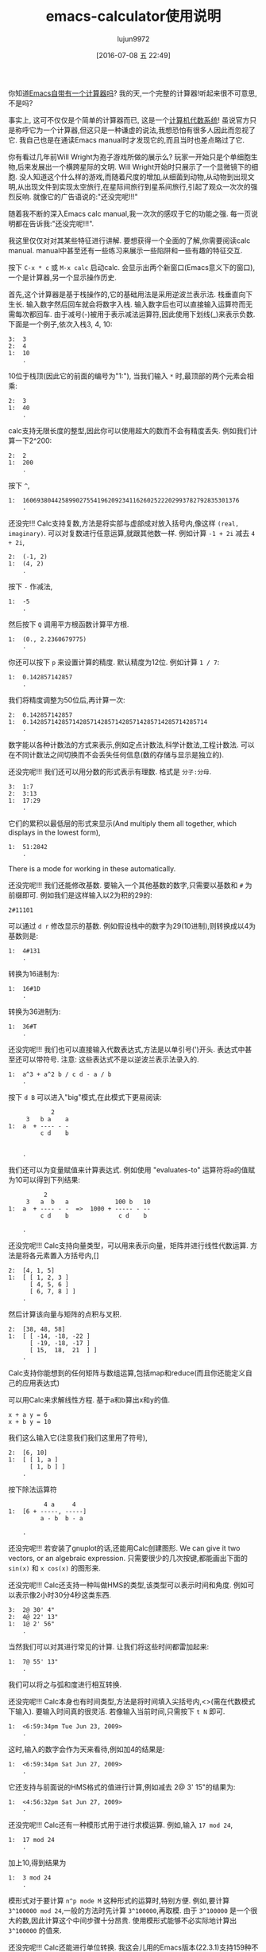 #+TITLE: emacs-calculator使用说明
#+URL: http://nullprogram.com/blog/2009/06/23/                                                              
#+AUTHOR: lujun9972
#+CATEGORY: calc
#+DATE: [2016-07-08 五 22:49]
#+OPTIONS: ^:{}

你知道[[http://www.gnu.org/software/emacs/calc.html][Emacs自带有一个计算器吗]]? 我的天,一个完整的计算器!听起来很不可意思,不是吗?

事实上, 这可不仅仅是个简单的计算器而已, 这是一个[[http://en.wikipedia.org/wiki/Computer_algebra_system][计算机代数系统]]! 虽说官方只是称呼它为一个计算器,但这只是一种谦虚的说法,我想恐怕有很多人因此而忽视了它. 
我自己也是在通读Emacs manual时才发现它的,而且当时也差点略过了它.

你有看过几年前Will Wright为孢子游戏所做的展示么? 玩家一开始只是个单细胞生物,后来发展出一个横跨星际的文明. 
Will Wright开始时只展示了一个显微镜下的细胞. 没人知道这个什么样的游戏,而随着尺度的增加,从细菌到动物,从动物到出现文明,从出现文件到实现太空旅行,在星际间旅行到星系间旅行,引起了观众一次次的强烈反响.
就像它的广告语说的:"还没完呢!!!"

随着我不断的深入Emacs calc manual,我一次次的感叹于它的功能之强. 每一页说明都在告诉我:"还没完呢!!!".

我这里仅仅对对其某些特征进行讲解. 要想获得一个全面的了解,你需要阅读calc manual. manual中甚至还有一些练习来展示一些陷阱和一些有趣的特征交互.

按下 =C-x * c= 或 =M-x calc= 启动calc. 会显示出两个新窗口(Emacs意义下的窗口),一个是计算器,另一个显示操作历史.

首先,这个计算器是基于栈操作的,它的基础用法是采用逆波兰表示法. 栈垂直向下生长. 输入数字然后回车就会将数字入栈. 输入数字后也可以直接输入运算符而无需每次都回车.
由于减号(-)被用于表示减法运算符,因此使用下划线(_)来表示负数. 下面是一个例子,依次入栈3, 4, 10:

#+BEGIN_EXAMPLE
  3:  3
  2:  4
  1:  10
      .
#+END_EXAMPLE

10位于栈顶(因此它的前面的编号为"1:"), 当我们输入 =*= 时,最顶部的两个元素会相乘:

#+BEGIN_EXAMPLE
  2:  3
  1:  40
      .
#+END_EXAMPLE

calc支持无限长度的整型,因此你可以使用超大的数而不会有精度丢失. 例如我们计算一下2^200:

#+BEGIN_EXAMPLE
  2:  2
  1:  200
      .
#+END_EXAMPLE

按下 =^=,

#+BEGIN_EXAMPLE
  1:  1606938044258990275541962092341162602522202993782792835301376
      .
#+END_EXAMPLE

还没完!!! Calc支持复数,方法是将实部与虚部成对放入括号内,像这样 =(real, imaginary)=. 可以对复数进行任意运算,就跟其他数一样. 例如计算 ~-1 + 2i~ 减去 ~4 + 2i~,

#+BEGIN_EXAMPLE
  2:  (-1, 2)
  1:  (4, 2)
      .
#+END_EXAMPLE

按下 =-= 作减法,

#+BEGIN_EXAMPLE
  1:  -5
      .
#+END_EXAMPLE

然后按下 =Q= 调用平方根函数计算平方根.

#+BEGIN_EXAMPLE
  1:  (0., 2.2360679775)
      .
#+END_EXAMPLE

你还可以按下 =p= 来设置计算的精度. 默认精度为12位. 例如计算 ~1 / 7~:

#+BEGIN_EXAMPLE
  1:  0.142857142857
      .
#+END_EXAMPLE

我们将精度调整为50位后,再计算一次:

#+BEGIN_EXAMPLE
  2:  0.142857142857
  1:  0.14285714285714285714285714285714285714285714285714
      .
#+END_EXAMPLE

数字能以各种计数法的方式来表示,例如定点计数法,科学计数法,工程计数法. 可以在不同计数法之间切换而不会丢失任何信息(数的存储与显示是独立的).

还没完呢!!! 我们还可以用分数的形式表示有理数. 格式是 =分子:分母=.

#+BEGIN_EXAMPLE
  3:  1:7
  2:  3:13
  1:  17:29
      .
#+END_EXAMPLE

它们的累积以最低层的形式来显示(And multiply them all together, which displays in the lowest form),

#+BEGIN_EXAMPLE
  1:  51:2842
      .
#+END_EXAMPLE

There is a mode for working in these automatically.

还没完呢!!! 我们还能修改基数. 要输入一个其他基数的数字,只需要以基数和 =#= 为前缀即可. 例如我们是这样输入以2为积的29的:

#+BEGIN_EXAMPLE
  2#11101
#+END_EXAMPLE

可以通过 =d r= 修改显示的基数. 例如假设栈中的数字为29(10进制),则转换成以4为基数则是:

#+BEGIN_EXAMPLE
  1:  4#131
      .
#+END_EXAMPLE

转换为16进制为:

#+BEGIN_EXAMPLE
  1:  16#1D
      .
#+END_EXAMPLE

转换为36进制为:

#+BEGIN_EXAMPLE
  1:  36#T
      .
#+END_EXAMPLE

还没完呢!!! 我们也可以直接输入代数表达式,方法是以单引号(')开头. 表达式中甚至还可以带符号. 
注意: 这些表达式不是以逆波兰表示法录入的.

#+BEGIN_EXAMPLE
  1:  a^3 + a^2 b / c d - a / b
      .
#+END_EXAMPLE

按下 =d B= 可以进入"big"模式,在此模式下更易阅读:

#+BEGIN_EXAMPLE
              2
       3   b a    a
  1:  a  + ---- - -
           c d    b


      .
#+END_EXAMPLE

我们还可以为变量赋值来计算表达式. 例如使用 "evaluates-to" 运算符将a的值赋为10可以得到下列结果:

#+BEGIN_EXAMPLE
            2
       3   a  b   a             100 b   10
  1:  a  + ---- - -  =>  1000 + ----- - --
           c d    b              c d    b

      .
#+END_EXAMPLE

还没完呢!!! Calc支持向量类型，可以用来表示向量，矩阵并进行线性代数运算. 方法是将各元素置入方括号内,[]

#+BEGIN_EXAMPLE
    2:  [4, 1, 5]
    1:  [ [ 1, 2, 3 ]
          [ 4, 5, 6 ]
          [ 6, 7, 8 ] ]
        .
#+END_EXAMPLE

然后计算该向量与矩阵的点积与叉积.

#+BEGIN_EXAMPLE
  2:  [38, 48, 58]
  1:  [ [ -14, -18, -22 ]
        [ -19, -18, -17 ]
        [ 15,  18,  21  ] ]
      .
#+END_EXAMPLE

Calc支持你能想到的任何矩阵与数组运算,包括map和reduce(而且你还能定义自己的应用表达式)

可以用Calc来求解线性方程. 基于a和b算出x和y的值.

#+BEGIN_EXAMPLE
  x + a y = 6
  x + b y = 10
#+END_EXAMPLE

我们这么输入它(注意我们我们这里用了符号),

#+BEGIN_EXAMPLE
  2:  [6, 10]
  1:  [ [ 1, a ]
        [ 1, b ] ]
      .
#+END_EXAMPLE

按下除法运算符

#+BEGIN_EXAMPLE
            4 a     4
  1:  [6 + -----, -----]
           a - b  b - a

      .
#+END_EXAMPLE

还没完呢!!! 若安装了gnuplot的话,还能用Calc创建图形. We can give it two vectors, or an algebraic expression. 
只需要很少的几次按键,都能画出下面的 =sin(x)= 和 =x cos(x)= 的图形来.

[[http://nullprogram.com/img/emacs/calc-plot.png]]

还没完呢!!! Calc还支持一种叫做HMS的类型,该类型可以表示时间和角度. 例如可以表示像2小时30分4秒这类东西.

#+BEGIN_EXAMPLE
  3:  2@ 30' 4"
  2:  4@ 22' 13"
  1:  1@ 2' 56"
      .
#+END_EXAMPLE

当然我们可以对其进行常见的计算. 让我们将这些时间都雷加起来:

#+BEGIN_EXAMPLE
  1:  7@ 55' 13"
      .
#+END_EXAMPLE

我们可以将之与弧和度进行相互转换.

还没完呢!!! Calc本身也有时间类型,方法是将时间填入尖括号内,<>(需在代数模式下输入). 要输入时间真的很灵活. 若像输入当前时间,只需按下 =t N= 即可.

#+BEGIN_EXAMPLE
  1:  <6:59:34pm Tue Jun 23, 2009>
      .
#+END_EXAMPLE

这时,输入的数字会作为天来看待,例如加4的结果是:

#+BEGIN_EXAMPLE
  1:  <6:59:34pm Sat Jun 27, 2009>
      .
#+END_EXAMPLE

它还支持与前面说的HMS格式的值进行计算,例如减去 2@ 3' 15"的结果为:

#+BEGIN_EXAMPLE
  1:  <4:56:32pm Sat Jun 27, 2009>
      .
#+END_EXAMPLE

还没完呢!!! Calc还有一种模形式用于进行求模运算. 例如,输入 =17 mod 24=,

#+BEGIN_EXAMPLE
  1:  17 mod 24
      .
#+END_EXAMPLE

加上10,得到结果为

#+BEGIN_EXAMPLE
  1:  3 mod 24
      .
#+END_EXAMPLE

模形式对于要计算 =n^p mode M= 这种形式的运算时,特别方便. 例如,要计算 =3^100000 mod 24=,一般的方法时先计算 =3^100000=,再取模. 由于 =3^100000= 是一个很大的数,因此计算这个中间步骤十分昂贵. 使用模形式能够不必实际地计算出 =3^100000= 的值来. 

还没完呢!!! Calc还能进行单位转换. 我这会儿用的Emacs版本(22.3.1)支持159种不同的格式. 例如,我输入65mph.

#+BEGIN_EXAMPLE
  1:  65 mph
      .
#+END_EXAMPLE

按下 =u c= 将其单位转换为 ~米每秒(m/s)~ 

#+BEGIN_EXAMPLE
  1:  29.0576 m / s
      .
#+END_EXAMPLE

Calc还支持不同单位进行混用. 例如我输入3立方米:

#+BEGIN_EXAMPLE
         3
  1:  3 m

      .
#+END_EXAMPLE

可以转换成加仑:

#+BEGIN_EXAMPLE
  1:  792.516157074 gal
      .
#+END_EXAMPLE

我所在的实验室白天的时候连接不上互联网, 因此当我需要做各种转换时,Emacs是不可缺少的.

光速也是一种单位,我可以将 =1c= 转换为米每秒:

#+BEGIN_EXAMPLE
  1:  299792458 m / s
      .
#+END_EXAMPLE

还没完呢!!! 就像我说过的, Calc实现了一个计算机代数系统, 因此它能够进行符号运算. 还记得之前的那些代数表达式么? 我可以对它们进行运算. 让我们先输入一些表达式.

#+BEGIN_EXAMPLE
  3:  ln(x)

         2   a x
  2:  a x  + --- + c
              b

  1:  y + c

      .
#+END_EXAMPLE

将最顶上两个表达式想乘,然后加上第三个表达式得到答案:

#+BEGIN_EXAMPLE
                  2   a x
  1:  ln(x) + (a x  + --- + c) (y + c)
                       b

      .
#+END_EXAMPLE

按下 =a x= 对表达式进行扩展,然后按下 =a s= 简化表达式:

#+BEGIN_EXAMPLE
                   2   a x y              2   a c x    2
  1:  ln(x) + a y x  + ----- + c y + a c x  + ----- + c
                         b                      b

      .
#+END_EXAMPLE

下面介绍Calc其中最酷的一项功能:微积分. 按下 =a d= 可以对x求微分:

#+BEGIN_EXAMPLE
      1             a y             a c
  1:  - + 2 a y x + --- + 2 a c x + ---
      x              b               b

      .
#+END_EXAMPLE

Or undo that and integrate it,

#+BEGIN_EXAMPLE
                         3      2                  3        2
                    a y x    a x  y           a c x    a c x       2
  1:  x ln(x) - x + ------ + ------ + c x y + ------ + ------ + x c
                      3       2 b               3       2 b

      .
#+END_EXAMPLE

太牛逼了! 一个文本编辑器居然可以做微积分!

目前为止, 我已经介绍了大多数的常用功能. 要想说完所有的功能太累人了,我只是讲了点皮毛而已.

很自然的, 我们也可以用elisp来扩展Calc. Calc还提供了一个宏 =defmath= 以方便我们进行扩展.

我希望有一天,Calc能够进行拉普拉斯和傅里叶变换.
